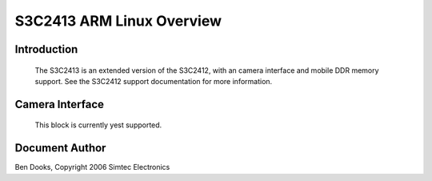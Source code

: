 ==========================
S3C2413 ARM Linux Overview
==========================

Introduction
------------

  The S3C2413 is an extended version of the S3C2412, with an camera
  interface and mobile DDR memory support. See the S3C2412 support
  documentation for more information.


Camera Interface
----------------

  This block is currently yest supported.


Document Author
---------------

Ben Dooks, Copyright 2006 Simtec Electronics
